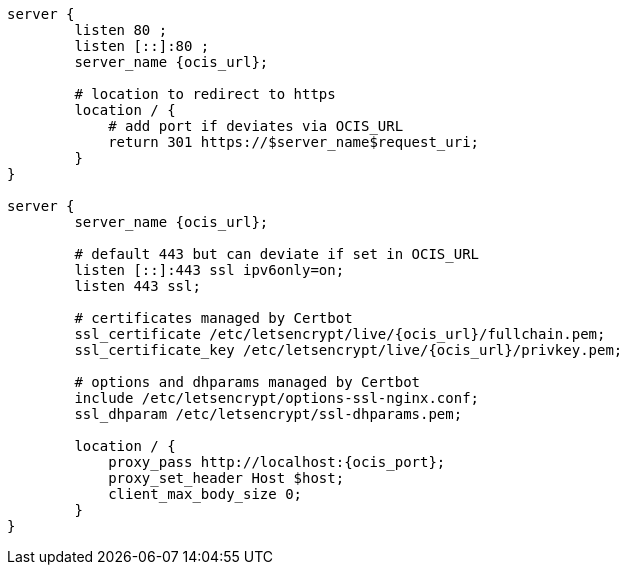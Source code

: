 [source,nginx,subs="attributes+"]
----
server {
        listen 80 ;
        listen [::]:80 ;
        server_name {ocis_url};

        # location to redirect to https
        location / {
            # add port if deviates via OCIS_URL
            return 301 https://$server_name$request_uri;
        }
}

server {
        server_name {ocis_url};

        # default 443 but can deviate if set in OCIS_URL
        listen [::]:443 ssl ipv6only=on;
        listen 443 ssl;

        # certificates managed by Certbot
        ssl_certificate /etc/letsencrypt/live/{ocis_url}/fullchain.pem;
        ssl_certificate_key /etc/letsencrypt/live/{ocis_url}/privkey.pem;

        # options and dhparams managed by Certbot
        include /etc/letsencrypt/options-ssl-nginx.conf;
        ssl_dhparam /etc/letsencrypt/ssl-dhparams.pem;

        location / {
            proxy_pass http://localhost:{ocis_port};
            proxy_set_header Host $host;
            client_max_body_size 0;
        }
}
----
